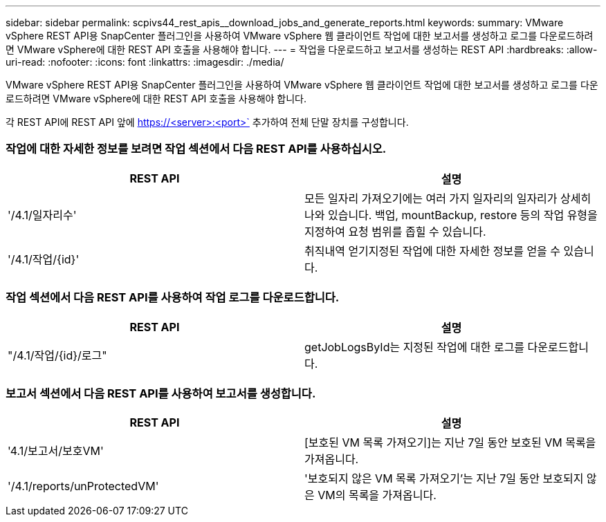 ---
sidebar: sidebar 
permalink: scpivs44_rest_apis__download_jobs_and_generate_reports.html 
keywords:  
summary: VMware vSphere REST API용 SnapCenter 플러그인을 사용하여 VMware vSphere 웹 클라이언트 작업에 대한 보고서를 생성하고 로그를 다운로드하려면 VMware vSphere에 대한 REST API 호출을 사용해야 합니다. 
---
= 작업을 다운로드하고 보고서를 생성하는 REST API
:hardbreaks:
:allow-uri-read: 
:nofooter: 
:icons: font
:linkattrs: 
:imagesdir: ./media/


[role="lead"]
VMware vSphere REST API용 SnapCenter 플러그인을 사용하여 VMware vSphere 웹 클라이언트 작업에 대한 보고서를 생성하고 로그를 다운로드하려면 VMware vSphere에 대한 REST API 호출을 사용해야 합니다.

각 REST API에 REST API 앞에 https://<server>:<port>` 추가하여 전체 단말 장치를 구성합니다.



=== 작업에 대한 자세한 정보를 보려면 작업 섹션에서 다음 REST API를 사용하십시오.

|===
| REST API | 설명 


| '/4.1/일자리수' | 모든 일자리 가져오기에는 여러 가지 일자리의 일자리가 상세히 나와 있습니다. 백업, mountBackup, restore 등의 작업 유형을 지정하여 요청 범위를 좁힐 수 있습니다. 


| '/4.1/작업/{id}' | 취직내역 얻기지정된 작업에 대한 자세한 정보를 얻을 수 있습니다. 
|===


=== 작업 섹션에서 다음 REST API를 사용하여 작업 로그를 다운로드합니다.

|===
| REST API | 설명 


| "/4.1/작업/{id}/로그" | getJobLogsById는 지정된 작업에 대한 로그를 다운로드합니다. 
|===


=== 보고서 섹션에서 다음 REST API를 사용하여 보고서를 생성합니다.

|===
| REST API | 설명 


| '4.1/보고서/보호VM' | [보호된 VM 목록 가져오기]는 지난 7일 동안 보호된 VM 목록을 가져옵니다. 


| '/4.1/reports/unProtectedVM' | '보호되지 않은 VM 목록 가져오기'는 지난 7일 동안 보호되지 않은 VM의 목록을 가져옵니다. 
|===